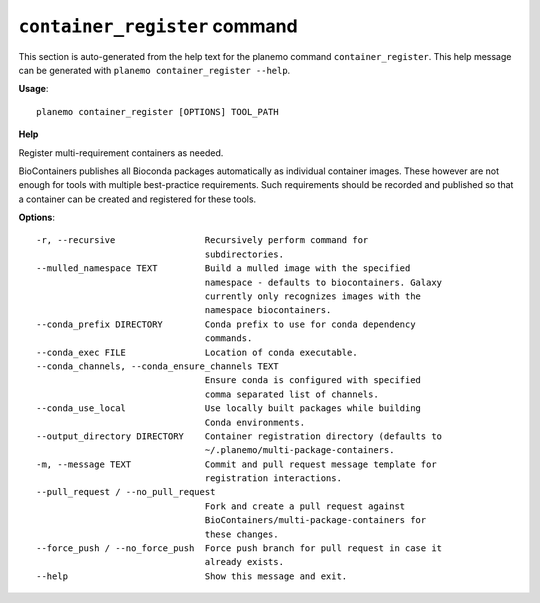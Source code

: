 
``container_register`` command
======================================

This section is auto-generated from the help text for the planemo command
``container_register``. This help message can be generated with ``planemo container_register
--help``.

**Usage**::

    planemo container_register [OPTIONS] TOOL_PATH

**Help**

Register multi-requirement containers as needed.

BioContainers publishes all Bioconda packages automatically as individual
container images. These however are not enough for tools with multiple
best-practice requirements. Such requirements should be recorded and published
so that a container can be created and registered for these tools.

**Options**::


      -r, --recursive                 Recursively perform command for
                                      subdirectories.
      --mulled_namespace TEXT         Build a mulled image with the specified
                                      namespace - defaults to biocontainers. Galaxy
                                      currently only recognizes images with the
                                      namespace biocontainers.
      --conda_prefix DIRECTORY        Conda prefix to use for conda dependency
                                      commands.
      --conda_exec FILE               Location of conda executable.
      --conda_channels, --conda_ensure_channels TEXT
                                      Ensure conda is configured with specified
                                      comma separated list of channels.
      --conda_use_local               Use locally built packages while building
                                      Conda environments.
      --output_directory DIRECTORY    Container registration directory (defaults to
                                      ~/.planemo/multi-package-containers.
      -m, --message TEXT              Commit and pull request message template for
                                      registration interactions.
      --pull_request / --no_pull_request
                                      Fork and create a pull request against
                                      BioContainers/multi-package-containers for
                                      these changes.
      --force_push / --no_force_push  Force push branch for pull request in case it
                                      already exists.
      --help                          Show this message and exit.
    
